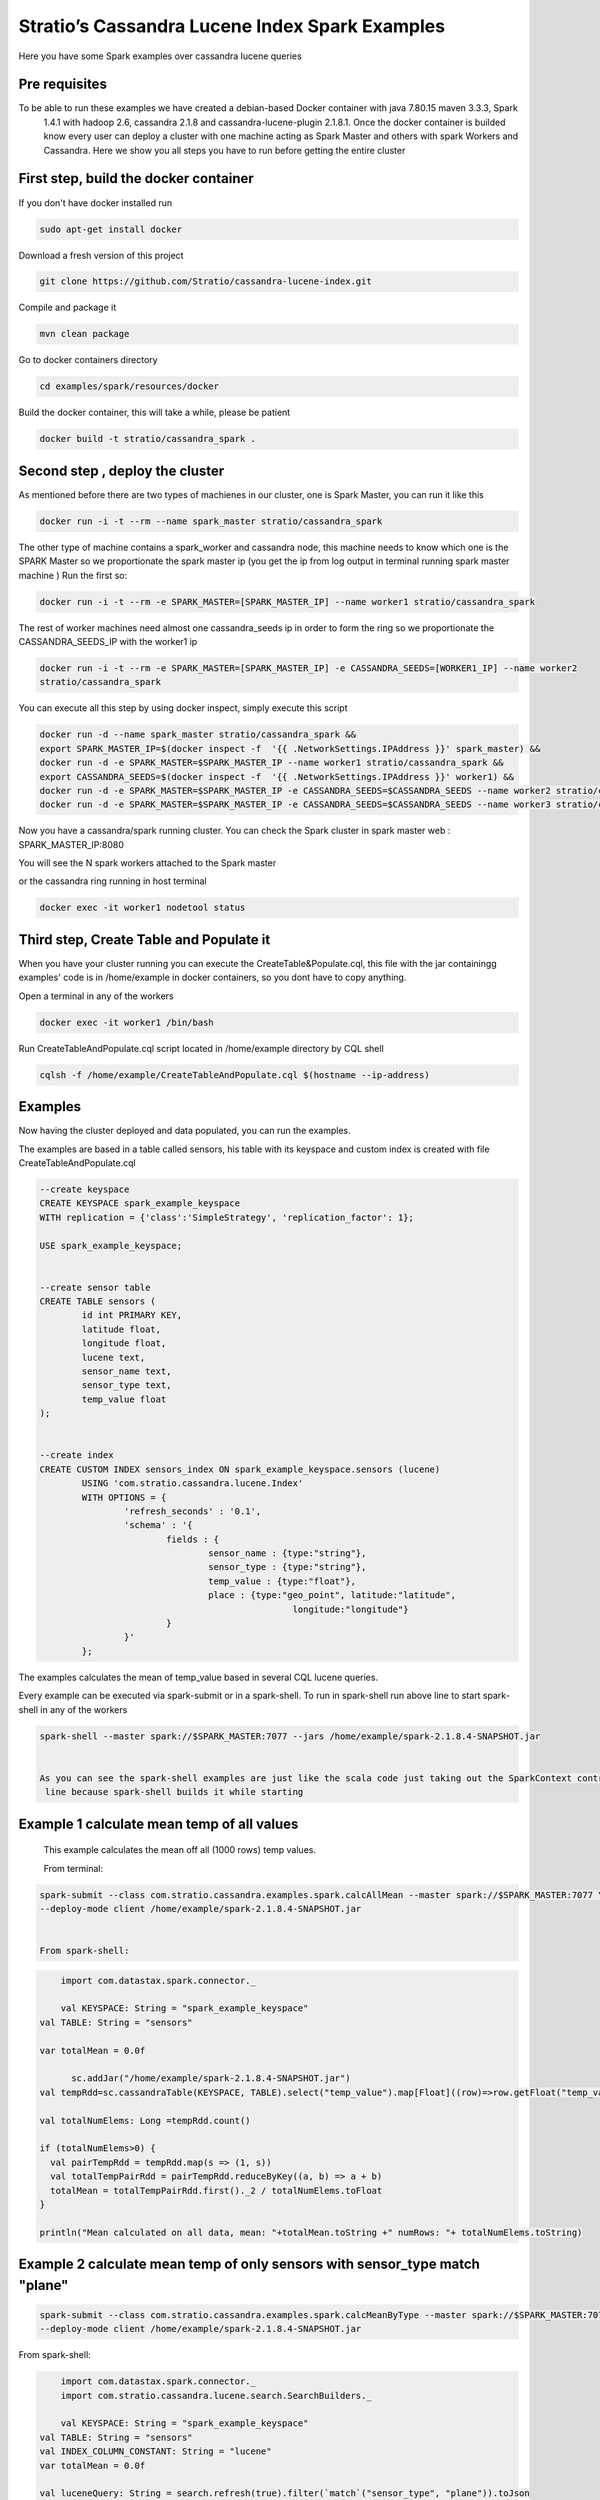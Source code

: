 Stratio’s Cassandra Lucene Index Spark Examples 
===============================================

Here you have some Spark examples over cassandra lucene queries



Pre requisites
--------------

To be able to run these examples we have created a debian-based Docker container with java 7.80.15 maven 3.3.3, Spark
 1.4.1 with hadoop 2.6, cassandra 2.1.8 and cassandra-lucene-plugin 2.1.8.1. Once the docker container is builded 
 know every user can deploy a cluster with one machine acting as Spark Master and others with spark Workers and 
 Cassandra. Here we show you all steps you have to run before getting the entire cluster
First step, build the docker container
--------------------------------------

If you don't have docker installed run 

.. code-block:: bash

    sudo apt-get install docker 

Download a fresh version of this project 

.. code-block:: bash

    git clone https://github.com/Stratio/cassandra-lucene-index.git

Compile and package it

.. code-block:: bash

	mvn clean package 

Go to docker containers directory

.. code-block:: bash

    cd examples/spark/resources/docker
    
    
Build the docker container, this will take a while, please be patient 

.. code-block:: bash
	
	docker build -t stratio/cassandra_spark .

Second step , deploy the cluster 
--------------------------------

As mentioned before there are two types of machienes in our cluster, one is Spark Master, you can run it like this 

.. code-block:: bash

	docker run -i -t --rm --name spark_master stratio/cassandra_spark

The other type of machine contains a spark_worker and cassandra node, this machine needs to know which one is the 
SPARK Master so we proportionate the spark master ip (you get the ip from log output in terminal running spark 
master machine )
Run the first so:

.. code-block:: bash

	docker run -i -t --rm -e SPARK_MASTER=[SPARK_MASTER_IP] --name worker1 stratio/cassandra_spark


The rest of worker machines need almost one cassandra_seeds ip in order to form the ring so we proportionate the 
CASSANDRA_SEEDS_IP with the worker1 ip 

.. code-block:: bash

	docker run -i -t --rm -e SPARK_MASTER=[SPARK_MASTER_IP] -e CASSANDRA_SEEDS=[WORKER1_IP] --name worker2 
	stratio/cassandra_spark


You can execute all this step by using docker inspect, simply execute this script

.. code-block:: bash

	docker run -d --name spark_master stratio/cassandra_spark &&
	export SPARK_MASTER_IP=$(docker inspect -f  '{{ .NetworkSettings.IPAddress }}' spark_master) &&
	docker run -d -e SPARK_MASTER=$SPARK_MASTER_IP --name worker1 stratio/cassandra_spark &&
	export CASSANDRA_SEEDS=$(docker inspect -f  '{{ .NetworkSettings.IPAddress }}' worker1) &&
	docker run -d -e SPARK_MASTER=$SPARK_MASTER_IP -e CASSANDRA_SEEDS=$CASSANDRA_SEEDS --name worker2 stratio/cassandra_spark &&
	docker run -d -e SPARK_MASTER=$SPARK_MASTER_IP -e CASSANDRA_SEEDS=$CASSANDRA_SEEDS --name worker3 stratio/cassandra_spark




Now you have a cassandra/spark running cluster. You can check the Spark cluster in spark master web
: 
SPARK_MASTER_IP:8080


You will see the N spark workers attached to the Spark master 

or the cassandra ring running in host terminal 

.. code-block:: bash

	docker exec -it worker1 nodetool status 
Third step, Create Table and Populate it 
----------------------------------------

When you have your cluster running you can execute the CreateTable&Populate.cql, this file with the jar containingg 
examples' code is in /home/example in docker containers, so you dont have to copy anything.
 
Open a terminal in any of the workers 

.. code-block:: bash

	docker exec -it worker1 /bin/bash 


Run CreateTableAndPopulate.cql script located in /home/example directory  by CQL shell
	
.. code-block:: bash

	cqlsh -f /home/example/CreateTableAndPopulate.cql $(hostname --ip-address)
	

Examples 
--------

Now having the cluster deployed and data populated, you can run the examples.

The examples are based in a table called sensors, his table with its keyspace and custom index is created with file
CreateTableAndPopulate.cql

.. code-block:: sql

	--create keyspace
	CREATE KEYSPACE spark_example_keyspace 
	WITH replication = {'class':'SimpleStrategy', 'replication_factor': 1};
	
	USE spark_example_keyspace;
	
	
	--create sensor table 
	CREATE TABLE sensors (
		id int PRIMARY KEY,
		latitude float,
		longitude float,
		lucene text,
		sensor_name text,
		sensor_type text,
		temp_value float
	);

	
	--create index 
	CREATE CUSTOM INDEX sensors_index ON spark_example_keyspace.sensors (lucene)
		USING 'com.stratio.cassandra.lucene.Index' 
		WITH OPTIONS = {
			'refresh_seconds' : '0.1',
			'schema' : '{
				fields : {
					sensor_name : {type:"string"},
					sensor_type : {type:"string"},
					temp_value : {type:"float"},
					place : {type:"geo_point", latitude:"latitude", 
							longitude:"longitude"}
				}
			}'
		};


The examples calculates the mean of temp_value based in several CQL lucene queries.


Every example can be executed via spark-submit or in a spark-shell. To run in spark-shell run above line to start
spark-shell in any of the workers

.. code-block:: bash

 	spark-shell --master spark://$SPARK_MASTER:7077 --jars /home/example/spark-2.1.8.4-SNAPSHOT.jar


 	As you can see the spark-shell examples are just like the scala code just taking out the SparkContext contruction
 	 line because spark-shell builds it while starting
 
Example 1 calculate mean temp of all values 
-------------------------------------------

	This example calculates the mean off all (1000 rows) temp values.

	From terminal:

.. code-block:: bash

 	spark-submit --class com.stratio.cassandra.examples.spark.calcAllMean --master spark://$SPARK_MASTER:7077 \
 	--deploy-mode client /home/example/spark-2.1.8.4-SNAPSHOT.jar
 	

 	From spark-shell:

.. code-block:: bash 

	import com.datastax.spark.connector._

 	val KEYSPACE: String = "spark_example_keyspace"
    val TABLE: String = "sensors"

    var totalMean = 0.0f

	  sc.addJar("/home/example/spark-2.1.8.4-SNAPSHOT.jar")
    val tempRdd=sc.cassandraTable(KEYSPACE, TABLE).select("temp_value").map[Float]((row)=>row.getFloat("temp_value"))

    val totalNumElems: Long =tempRdd.count()

    if (totalNumElems>0) {
      val pairTempRdd = tempRdd.map(s => (1, s))
      val totalTempPairRdd = pairTempRdd.reduceByKey((a, b) => a + b)
      totalMean = totalTempPairRdd.first()._2 / totalNumElems.toFloat
    }

    println("Mean calculated on all data, mean: "+totalMean.toString +" numRows: "+ totalNumElems.toString)

 	
 	
Example 2 calculate mean temp of only sensors with sensor_type match "plane" 
----------------------------------------------------------------------------

.. code-block:: bash

 	spark-submit --class com.stratio.cassandra.examples.spark.calcMeanByType --master spark://$SPARK_MASTER:7077 \
 	--deploy-mode client /home/example/spark-2.1.8.4-SNAPSHOT.jar



From spark-shell:

.. code-block:: bash

	import com.datastax.spark.connector._
	import com.stratio.cassandra.lucene.search.SearchBuilders._

 	val KEYSPACE: String = "spark_example_keyspace"
    val TABLE: String = "sensors"
    val INDEX_COLUMN_CONSTANT: String = "lucene"
    var totalMean = 0.0f

    val luceneQuery: String = search.refresh(true).filter(`match`("sensor_type", "plane")).toJson

	val tempRdd=sc.cassandraTable(KEYSPACE, TABLE).select("temp_value").where(INDEX_COLUMN_CONSTANT+ "= ?",luceneQuery).map[Float]((row)=>row.getFloat("temp_value"))

    val totalNumElems: Long =tempRdd.count()

    if (totalNumElems>0) {
      val pairTempRdd = tempRdd.map(s => (1, s))
      val totalTempPairRdd = pairTempRdd.reduceByKey((a, b) => a + b)
      totalMean = totalTempPairRdd.first()._2 / totalNumElems.toFloat
    }

    println("Mean calculated on type query data, mean: "+totalMean.toString+", numRows: "+ totalNumElems.toString)


Example 3 calculate mean temp of only sensors whose position in inside [(-10.0, 10.0), (-10.0, 10.0)] 
-----------------------------------------------------------------------------------------------------

.. code-block:: bash

 	spark-submit --class com.stratio.cassandra.examples.spark.calcMeanByBBOX --master spark://$SPARK_MASTER:7077 \
 	--deploy-mode client /home/example/spark-2.1.8.4-SNAPSHOT.jar


From spark-shell:

.. code-block:: bash

    import com.datastax.spark.connector._
	import com.stratio.cassandra.lucene.search.SearchBuilders._

	val KEYSPACE: String = "spark_example_keyspace"
    val TABLE: String = "sensors"
    val INDEX_COLUMN_CONSTANT: String = "lucene"
    var totalMean = 0.0f

 	val luceneQuery = search.refresh(true).filter(geoBBox("place", -10.0f, 10.0f, -10.0f, 10.0f)).toJson

  	val tempRdd=sc.cassandraTable(KEYSPACE, TABLE).select("temp_value")
      .where(INDEX_COLUMN_CONSTANT+ "= ?", luceneQuery).map[Float]((row)=>row.getFloat("temp_value"))

    val totalNumElems: Long =tempRdd.count()

    if (totalNumElems>0) {
      val pairTempRdd = tempRdd.map(s => (1, s))
      val totalTempPairRdd = pairTempRdd.reduceByKey((a, b) => a + b)
      totalMean = totalTempPairRdd.first()._2 / totalNumElems.toFloat
    }

    println("Mean calculated on BBOX query data, mean: "+totalMean.toString+" , numRows: "+ totalNumElems.toString)



Example 4 calculate mean temp of only sensors whose position distance from [0.0, 0.0] is less than 100000km
------------------------------------------------------------------------------------------------------------

.. code-block:: bash

 	spark-submit --class com.stratio.cassandra.examples.spark.calcMeanByGeoDistance --master spark://$SPARK_MASTER:7077 \
 	--deploy-mode client /home/example/spark-2.1.8.4-SNAPSHOT.jar

From spark-shell:

.. code-block:: bash

	import com.datastax.spark.connector._
	import com.stratio.cassandra.lucene.search.SearchBuilders._

 	val KEYSPACE: String = "spark_example_keyspace"
    val TABLE: String = "sensors"
    val INDEX_COLUMN_CONSTANT: String = "lucene"
    var totalMean = 0.0f

    val luceneQuery = search.refresh(true).filter(geoDistance("place", 0.0f, 0.0f, "100000km")).toJson

    val tempRdd=sc.cassandraTable(KEYSPACE, TABLE).select("temp_value").where(INDEX_COLUMN_CONSTANT+ "= ?",
    luceneQuery).map[Float]((row)=>row.getFloat("temp_value"))

    val totalNumElems: Long =tempRdd.count()

    if (totalNumElems>0) {
      val pairTempRdd = tempRdd.map(s => (1, s))
      val totalTempPairRdd = pairTempRdd.reduceByKey((a, b) => a + b)
      totalMean = totalTempPairRdd.first()._2 / totalNumElems.toFloat
    }

    println("Mean calculated on GeoDistance data, mean: "+totalMean.toString+" , numRows: "+totalNumElems.toString)

Example 5 calculate mean temp of only sensors whose temp >= 30.0 
----------------------------------------------------------------


.. code-block:: bash

 	spark-submit --class com.stratio.cassandra.examples.spark.calcMeanByRange --master spark://$SPARK_MASTER:7077 \
 	--deploy-mode client /home/example/spark-2.1.8.4-SNAPSHOT.jar

From spark-shell:

.. code-block:: bash

	import com.datastax.spark.connector._
	import com.stratio.cassandra.lucene.search.SearchBuilders._

	val KEYSPACE: String = "spark_example_keyspace"
    val TABLE: String = "sensors"
    val INDEX_COLUMN_CONSTANT: String = "lucene"
    var totalMean = 0.0f

    val luceneQuery: String = search.refresh(true).filter(range("temp_value").includeLower(true).lower(30.0f)).toJson

	val tempRdd=sc.cassandraTable(KEYSPACE, TABLE).select("temp_value").where(INDEX_COLUMN_CONSTANT+ "= ?",luceneQuery).map[Float]((row)=>row.getFloat("temp_value"))

    val totalNumElems: Long =tempRdd.count()

    if (totalNumElems>0) {
      val pairTempRdd = tempRdd.map(s => (1, s))
      val totalTempPairRdd = pairTempRdd.reduceByKey((a, b) => a + b)
      totalMean = totalTempPairRdd.first()._2 / totalNumElems.toFloat
    }

    println("Mean calculated on range type data, mean: "+totalMean.toString+" , numRows: "+ totalNumElems.toString)